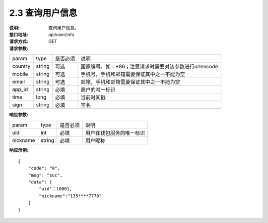 
2.3 查询用户信息
~~~~~~~~~~~~~~~~~~~~~~~~

:说明: 查询用户信息。
:接口地址: api/user/info
:请求方式:  GET
:请求参数:

======= ======= ======== =================================================
param	type	是否必须	说明
country	string	可选	国家编号，如：+86；注意请求时需要对该参数进行urlencode
mobile	string	可选	手机号，手机和邮箱需要保证其中之一不能为空
email	string	可选	邮箱，手机和邮箱需要保证其中之一不能为空
app_id	string	必填	商户的唯一标识
time	long	必填	当前时间戳
sign	string	必填	签名
======= ======= ======== =================================================

:响应参数:

========== ======= ======== =================================================
param       type   是否必须   说明
uid         int    必填       用户在钱包服务的唯一标识
nickname    string 必填       用户昵称
========== ======= ======== =================================================

:响应示例:

::

	{
	    "code": "0",
	    "msg": "suc",
	    "data": {
	        "uid"：10001,
	        "nickname":"135****7778"
	    }
	}
